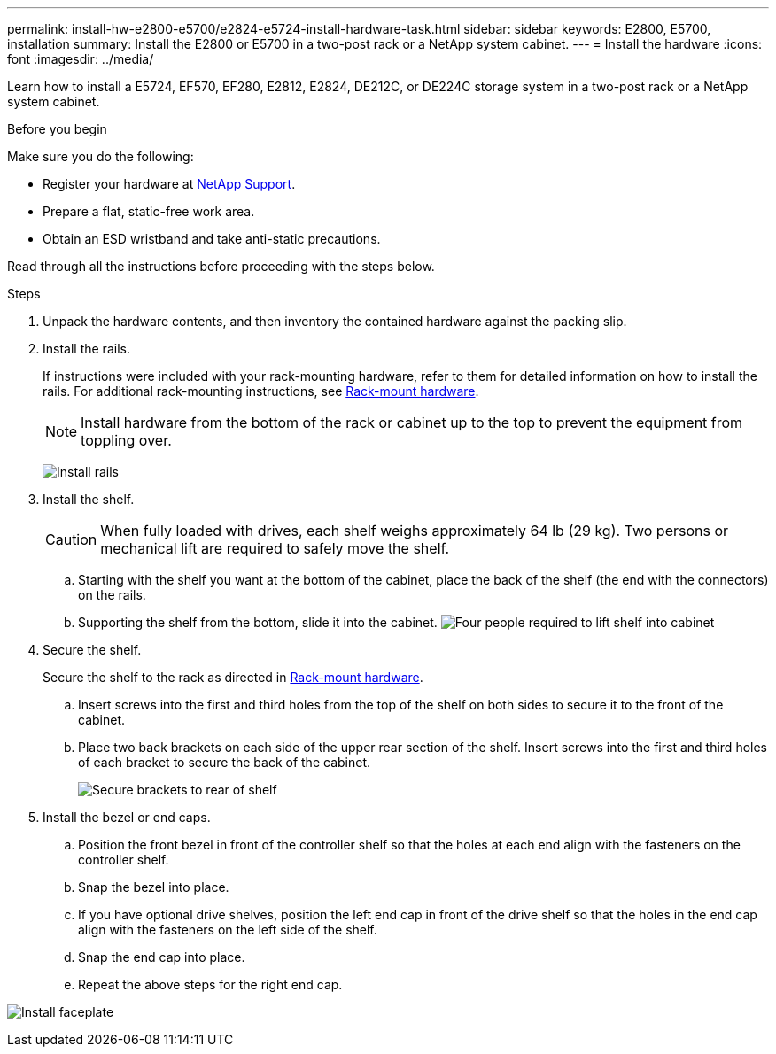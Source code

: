 ---
permalink: install-hw-e2800-e5700/e2824-e5724-install-hardware-task.html
sidebar: sidebar
keywords: E2800, E5700, installation
summary: Install the E2800 or E5700 in a two-post rack or a NetApp system cabinet.
---
= Install the hardware
:icons: font
:imagesdir: ../media/

[.lead]
Learn how to install a E5724, EF570, EF280, E2812, E2824, DE212C, or DE224C storage system in a two-post rack or a NetApp system cabinet.

.Before you begin

Make sure you do the following:

* Register your hardware at http://mysupport.netapp.com/[NetApp Support^].
* Prepare a flat, static-free work area.
* Obtain an ESD wristband and take anti-static precautions.

Read through all the instructions before proceeding with the steps below.

.Steps

. Unpack the hardware contents, and then inventory the contained hardware against the packing slip.

. Install the rails.
+
If instructions were included with your rack-mounting hardware, refer to them for detailed information on how to install the rails. For additional rack-mounting instructions, see link:../rackmount-hardware.html[Rack-mount hardware^].
+
NOTE: Install hardware from the bottom of the rack or cabinet up to the top to prevent the equipment from toppling over.
+

image:../media/install_rails_inst-hw-e2800-e5700.png["Install rails"]

. Install the shelf.
+
CAUTION: When fully loaded with drives, each shelf weighs approximately 64 lb (29 kg). Two persons or mechanical lift are required to safely move the shelf.
+

.. Starting with the shelf you want at the bottom of the cabinet, place the back of the shelf (the end with the connectors) on the rails.
.. Supporting the shelf from the bottom, slide it into the cabinet.
image:../media/4_person_lift_source.png["Four people required to lift shelf into cabinet"]

. Secure the shelf.
+
Secure the shelf to the rack as directed in link:../rackmount-hardware.html[Rack-mount hardware].
+
 .. Insert screws into the first and third holes from the top of the shelf on both sides to secure it to the front of the cabinet.
 .. Place two back brackets on each side of the upper rear section of the shelf. Insert screws into the first and third holes of each bracket to secure the back of the cabinet.
+
image:../media/trafford_secure.png["Secure brackets to rear of shelf"]
+

. Install the bezel or end caps.
+

 .. Position the front bezel in front of the controller shelf so that the holes at each end align with the fasteners on the controller shelf.
 .. Snap the bezel into place.
 .. If you have optional drive shelves, position the left end cap in front of the drive shelf so that the holes in the end cap align with the fasteners on the left side of the shelf.
 .. Snap the end cap into place.
 .. Repeat the above steps for the right end cap.

image:../media/install_faceplate_2_0_inst-hw-e2800-e5700.png["Install faceplate"]
